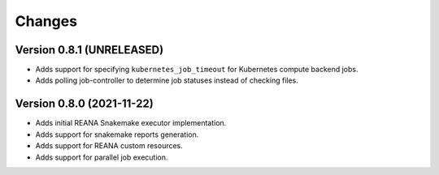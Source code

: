 Changes
=======

Version 0.8.1 (UNRELEASED)
---------------------------

- Adds support for specifying ``kubernetes_job_timeout`` for Kubernetes compute backend jobs.
- Adds polling job-controller to determine job statuses instead of checking files.

Version 0.8.0 (2021-11-22)
---------------------------

- Adds initial REANA Snakemake executor implementation.
- Adds support for snakemake reports generation.
- Adds support for REANA custom resources.
- Adds support for parallel job execution.
